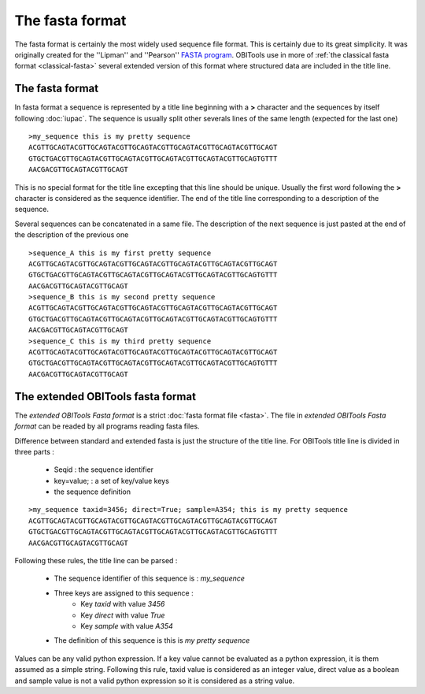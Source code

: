 The fasta format
================


The fasta format is certainly the most widely used sequence file format. 
This is certainly due to its great simplicity. It was originally created 
for the ''Lipman'' and ''Pearson'' `FASTA program`_. OBITools use in more
of :ref:`the classical fasta format <classical-fasta>` several extended 
version of this format where structured data are included in the title line.


.. _classical-fasta:

The fasta format
----------------

In fasta format a sequence is represented by a title line beginning with a **>** character and
the sequences by itself following :doc:`iupac`. The sequence is usually split other severals
lines of the same length (expected for the last one) ::


    >my_sequence this is my pretty sequence
    ACGTTGCAGTACGTTGCAGTACGTTGCAGTACGTTGCAGTACGTTGCAGTACGTTGCAGT
    GTGCTGACGTTGCAGTACGTTGCAGTACGTTGCAGTACGTTGCAGTACGTTGCAGTGTTT
    AACGACGTTGCAGTACGTTGCAGT
 

This is no special format for the title line excepting that this line should be unique.
Usually the first word following the **>** character is considered as the sequence identifier.
The end of the title line corresponding to a description of the sequence.

Several sequences can be concatenated in a same file. The description of the next sequence
is just pasted at the end of the description of the previous one ::


    >sequence_A this is my first pretty sequence
    ACGTTGCAGTACGTTGCAGTACGTTGCAGTACGTTGCAGTACGTTGCAGTACGTTGCAGT
    GTGCTGACGTTGCAGTACGTTGCAGTACGTTGCAGTACGTTGCAGTACGTTGCAGTGTTT
    AACGACGTTGCAGTACGTTGCAGT
    >sequence_B this is my second pretty sequence
    ACGTTGCAGTACGTTGCAGTACGTTGCAGTACGTTGCAGTACGTTGCAGTACGTTGCAGT
    GTGCTGACGTTGCAGTACGTTGCAGTACGTTGCAGTACGTTGCAGTACGTTGCAGTGTTT
    AACGACGTTGCAGTACGTTGCAGT
    >sequence_C this is my third pretty sequence
    ACGTTGCAGTACGTTGCAGTACGTTGCAGTACGTTGCAGTACGTTGCAGTACGTTGCAGT
    GTGCTGACGTTGCAGTACGTTGCAGTACGTTGCAGTACGTTGCAGTACGTTGCAGTGTTT
    AACGACGTTGCAGTACGTTGCAGT

.. _obitools-fasta:

The extended OBITools fasta format
----------------------------------

The *extended OBITools Fasta format* is a strict :doc:`fasta format file <fasta>`.
The file in *extended OBITools Fasta format* can be readed by all programs
reading fasta files.

Difference between standard and extended fasta is just the structure of the title
line. For OBITools title line is divided in three parts :

        - Seqid : the sequence identifier
        - key=value; : a set of key/value keys
        - the sequence definition


::

    >my_sequence taxid=3456; direct=True; sample=A354; this is my pretty sequence
    ACGTTGCAGTACGTTGCAGTACGTTGCAGTACGTTGCAGTACGTTGCAGTACGTTGCAGT
    GTGCTGACGTTGCAGTACGTTGCAGTACGTTGCAGTACGTTGCAGTACGTTGCAGTGTTT
    AACGACGTTGCAGTACGTTGCAGT

Following these rules, the title line can be parsed :

        - The sequence identifier of this sequence is : *my_sequence* 
        - Three keys are assigned to this sequence :
              - Key *taxid* with value *3456*
              - Key *direct* with value *True*
              - Key *sample* with value *A354*
        - The definition of this sequence is this is *my pretty sequence* 

Values can be any valid python expression. If a key value cannot be evaluated as
a python expression, it is them assumed as a simple string. Following this rule,
taxid value is considered as an integer value, direct value as a boolean and sample
value is not a valid python expression so it is considered as a string value.




.. _`FASTA program`: http://www.ncbi.nlm.nih.gov/pubmed/3162770?dopt=Citation